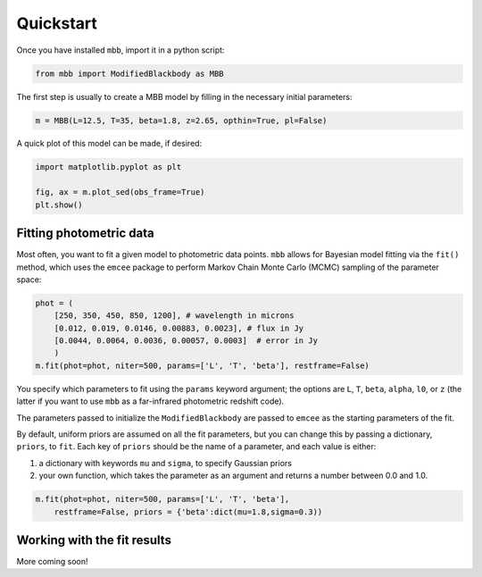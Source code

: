 .. _quickstart:

Quickstart
========================

Once you have installed ``mbb``, import it in a python script:

.. code-block:: python

    from mbb import ModifiedBlackbody as MBB

The first step is usually to create a MBB model by filling in the necessary initial parameters: 

.. code-block:: python

    m = MBB(L=12.5, T=35, beta=1.8, z=2.65, opthin=True, pl=False)

A quick plot of this model can be made, if desired:

.. code-block:: python

    import matplotlib.pyplot as plt
    
    fig, ax = m.plot_sed(obs_frame=True)
    plt.show()

Fitting photometric data
------------------------

Most often, you want to fit a given model to photometric data points. ``mbb`` allows for Bayesian model fitting via the ``fit()`` method, which uses the ``emcee`` package to perform Markov Chain Monte Carlo (MCMC) sampling of the parameter space:

.. code-block:: python

    phot = (
        [250, 350, 450, 850, 1200], # wavelength in microns
        [0.012, 0.019, 0.0146, 0.00883, 0.0023], # flux in Jy
        [0.0044, 0.0064, 0.0036, 0.00057, 0.0003]  # error in Jy
        )
    m.fit(phot=phot, niter=500, params=['L', 'T', 'beta'], restframe=False)

You specify which parameters to fit using the ``params`` keyword argument; the options are ``L``, ``T``, ``beta``, ``alpha``, ``l0``, or ``z`` (the latter if you want to use ``mbb`` as a far-infrared photometric redshift code).

The parameters passed to initialize the ``ModifiedBlackbody`` are passed to ``emcee`` as the starting parameters of the fit.

By default, uniform priors are assumed on all the fit parameters, but you can change this by passing a dictionary, ``priors``, to ``fit``. 
Each key of ``priors`` should be the name of a parameter, and each value is either:

1. a dictionary with keywords ``mu`` and ``sigma``, to specify Gaussian priors
2. your own function, which takes the parameter as an argument and returns a number between 0.0 and 1.0.

.. code-block:: python

    m.fit(phot=phot, niter=500, params=['L', 'T', 'beta'], 
        restframe=False, priors = {'beta':dict(mu=1.8,sigma=0.3))

Working with the fit results
----------------------------

More coming soon!